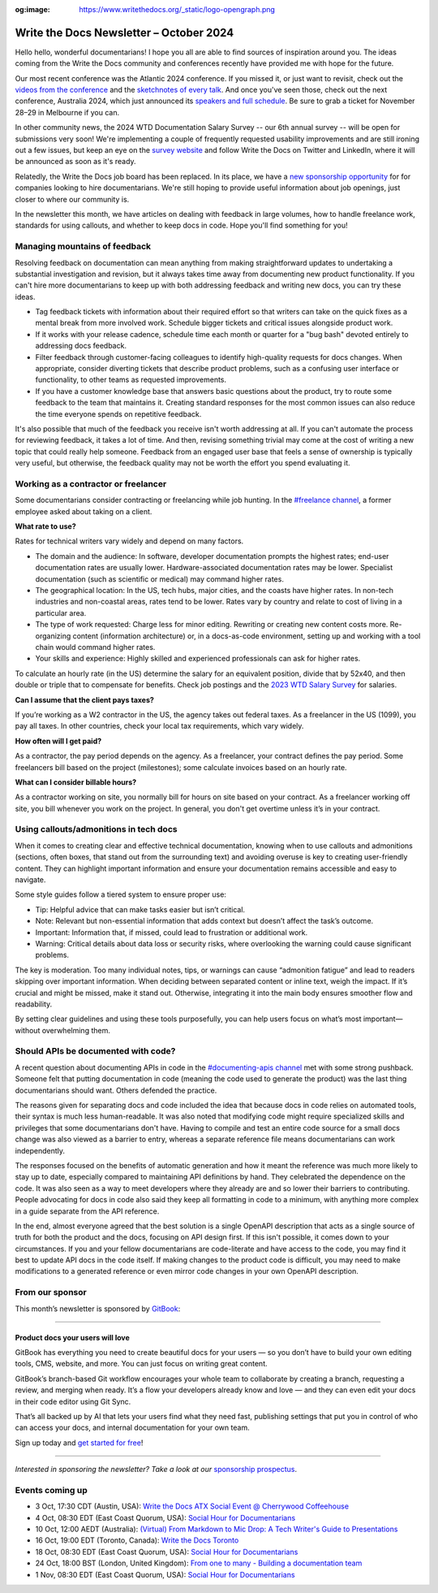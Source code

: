 :og:image: https://www.writethedocs.org/_static/logo-opengraph.png

.. post:: October 3, 2024
  :tags: newsletter

########################################
Write the Docs Newsletter – October 2024
########################################

Hello hello, wonderful documentarians! I hope you all are able to find sources of inspiration around you. The ideas coming from the Write the Docs community and conferences recently have provided me with hope for the future.

Our most recent conference was the Atlantic 2024 conference. If you missed it, or just want to revisit, check out the `videos from the conference <https://www.youtube.com/playlist?list=PLZAeFn6dfHpn8IckCiREggN0f9oWEMomW>`__ and the `sketchnotes of every talk <https://www.flickr.com/photos/writethedocs/albums/72177720320644083>`__. And once you've seen those, check out the next conference, Australia 2024, which just announced its `speakers and full schedule </conf/australia/2024/news/announcing-speakers-schedule/>`__. Be sure to grab a ticket for November 28–29 in Melbourne if you can.

In other community news, the 2024 WTD Documentation Salary Survey -- our 6th annual survey -- will be open for submissions very soon! We're implementing a couple of frequently requested usability improvements and are still ironing out a few issues, but keep an eye on the `survey website <https://salary-survey.writethedocs.org/>`__ and follow Write the Docs on Twitter and LinkedIn, where it will be announced as soon as it's ready.

Relatedly, the Write the Docs job board has been replaced. In its place, we have a `new sponsorship opportunity </sponsorship/jobs/>`__ for for companies looking to hire documentarians. We're still hoping to provide useful information about job openings, just closer to where our community is.

In the newsletter this month, we have articles on dealing with feedback in large volumes, how to handle freelance work, standards for using callouts, and whether to keep docs in code. Hope you'll find something for you!

------------------------------
Managing mountains of feedback
------------------------------

Resolving feedback on documentation can mean anything from making straightforward updates to undertaking a substantial investigation and revision, but it always takes time away from documenting new product functionality. If you can't hire more documentarians to keep up with both addressing feedback and writing new docs, you can try these ideas.

* Tag feedback tickets with information about their required effort so that writers can take on the quick fixes as a mental break from more involved work. Schedule bigger tickets and critical issues alongside product work.

* If it works with your release cadence, schedule time each month or quarter for a "bug bash" devoted entirely to addressing docs feedback.

* Filter feedback through customer-facing colleagues to identify high-quality requests for docs changes. When appropriate, consider diverting tickets that describe product problems, such as a confusing user interface or functionality, to other teams as requested improvements.

* If you have a customer knowledge base that answers basic questions about the product, try to route some feedback to the team that maintains it. Creating standard responses for the most common issues can also reduce the time everyone spends on repetitive feedback.

It's also possible that much of the feedback you receive isn't worth addressing at all. If you can't automate the process for reviewing feedback, it takes a lot of time. And then, revising something trivial may come at the cost of writing a new topic that could really help someone. Feedback from an engaged user base that feels a sense of ownership is typically very useful, but otherwise, the feedback quality may not be worth the effort you spend evaluating it.

-------------------------------------
Working as a contractor or freelancer
-------------------------------------

Some documentarians consider contracting or freelancing while job hunting. In the `#freelance channel <https://writethedocs.slack.com/archives/CA1J9GV17>`__, a former employee asked about taking on a client.

**What rate to use?**

Rates for technical writers vary widely and depend on many factors. 

* The domain and the audience: In software, developer documentation prompts the highest rates; end-user documentation rates are usually lower. Hardware-associated documentation rates may be lower. Specialist documentation (such as scientific or medical) may command higher rates. 
* The geographical location: In the US, tech hubs, major cities, and the coasts have higher rates. In non-tech industries and non-coastal areas, rates tend to be lower. Rates vary by country and relate to cost of living in a particular area. 
* The type of work requested: Charge less for minor editing. Rewriting or creating new content costs more. Re-organizing content (information architecture) or, in a docs-as-code environment, setting up and working with a tool chain would command higher rates.
* Your skills and experience: Highly skilled and experienced professionals can ask for higher rates.

To calculate an hourly rate (in the US) determine the salary for an equivalent position, divide that by 52x40, and then double or triple that to compensate for benefits. Check job postings and the  `2023 WTD Salary Survey <https://www.writethedocs.org/surveys/salary-survey/2023/>`_ for salaries.

**Can I assume that the client pays taxes?**

If you’re working as a W2 contractor in the US, the agency takes out federal taxes. As a freelancer in the US (1099), you pay all taxes. In other countries, check your local tax requirements, which vary widely.

**How often will I get paid?**

As a contractor, the pay period depends on the agency. As a freelancer, your contract defines the pay period. Some freelancers bill based on the project (milestones); some calculate invoices based on an hourly rate. 

**What can I consider billable hours?**

As a contractor working on site, you normally bill for hours on site based on your contract. As a freelancer working off site, you bill whenever you work on the project. In general, you don't get overtime unless it’s in your contract.

---------------------------------------
Using callouts/admonitions in tech docs
---------------------------------------

When it comes to creating clear and effective technical documentation, knowing when to use callouts and admonitions (sections, often boxes, that stand out from the surrounding text) and avoiding overuse is key to creating user-friendly content. They can highlight important information and ensure your documentation remains accessible and easy to navigate.

Some style guides follow a tiered system to ensure proper use:

- Tip: Helpful advice that can make tasks easier but isn’t critical.
- Note: Relevant but non-essential information that adds context but doesn’t affect the task’s outcome.
- Important: Information that, if missed, could lead to frustration or additional work.
- Warning: Critical details about data loss or security risks, where overlooking the warning could cause significant problems.

The key is moderation. Too many individual notes, tips, or warnings can cause “admonition fatigue” and lead to readers skipping over important information. When deciding between separated content or inline text, weigh the impact. If it’s crucial and might be missed, make it stand out. Otherwise, integrating it into the main body ensures smoother flow and readability.

By setting clear guidelines and using these tools purposefully, you can help users focus on what’s most important—without overwhelming them.

-------------------------------------
Should APIs be documented with code?
-------------------------------------

A recent question about documenting APIs in code in the `#documenting-apis channel <https://writethedocs.slack.com/archives/C0YH9K2JY>`__ met with some strong pushback. Someone felt that putting documentation in code (meaning the code used to generate the product) was the last thing documentarians should want. Others defended the practice.

The reasons given for separating docs and code included the idea that because docs in code relies on automated tools, their syntax is much less human-readable. It was also noted that modifying code might require specialized skills and privileges that some documentarians don't have. Having to compile and test an entire code source for a small docs change was also viewed as a barrier to entry, whereas a separate reference file means documentarians can work independently. 

The responses focused on the benefits of automatic generation and how it meant the reference was much more likely to stay up to date, especially compared to maintaining API definitions by hand. They celebrated the dependence on the code. It was also seen as a way to meet developers where they already are and so lower their barriers to contributing. People advocating for docs in code also said they keep all formatting in code to a minimum, with anything more complex in a guide separate from the API reference.

In the end, almost everyone agreed that the best solution is a single OpenAPI description that acts as a single source of truth for both the product and the docs, focusing on API design first. If this isn't possible, it comes down to your circumstances. If you and your fellow documentarians are code-literate and have access to the code, you may find it best to update API docs in the code itself. If making changes to the product code is difficult, you may need to make modifications to a generated reference or even mirror code changes in your own OpenAPI description.

----------------
From our sponsor
----------------

This month’s newsletter is sponsored by `GitBook <https://www.gitbook.com/?utm_campaign=product-docs&utm_medium=email&utm_source=write_the_docs&utm_content=newsletter>`_:

------

.. image:: /_static/img/sponsors/gitbook.png
  :align: center
  :width: 75%
  :target: https://www.gitbook.com/?utm_campaign=product-docs&utm_medium=email&utm_source=write_the_docs&utm_content=newsletter
  :alt: GitBook logo

+++++++++++++++++++++++++++++++++
Product docs your users will love
+++++++++++++++++++++++++++++++++

GitBook has everything you need to create beautiful docs for your users — so you don’t have to build your own editing tools, CMS, website, and more. You can just focus on writing great content.

GitBook’s branch-based Git workflow encourages your whole team to collaborate by creating a branch, requesting a review, and merging when ready. It’s a flow your developers already know and love — and they can even edit your docs in their code editor using Git Sync.

That’s all backed up by AI that lets your users find what they need fast, publishing settings that put you in control of who can access your docs, and internal documentation for your own team.

Sign up today and `get started for free <https://www.gitbook.com/?utm_campaign=product-docs&utm_medium=email&utm_source=write_the_docs&utm_content=newsletter>`__!

------

*Interested in sponsoring the newsletter? Take a look at our* `sponsorship prospectus </sponsorship/newsletter/>`__.

----------------
Events coming up
----------------

- 3 Oct, 17:30 CDT (Austin, USA): `Write the Docs ATX Social Event @ Cherrywood Coffeehouse <https://www.meetup.com/writethedocs-atx-meetup/events/303289714/?eventOrigin=group_events_list>`__
- 4 Oct, 08:30 EDT (East Coast Quorum, USA): `Social Hour for Documentarians <https://www.meetup.com/boston-write-the-docs/events/303217675/?eventOrigin=group_events_list>`__
- 10 Oct, 12:00 AEDT (Australia): `(Virtual) From Markdown to Mic Drop: A Tech Writer's Guide to Presentations <https://www.meetup.com/write-the-docs-australia/events/302728564/?eventOrigin=group_events_list>`__
- 16 Oct, 19:00 EDT (Toronto, Canada): `Write the Docs Toronto  <https://www.meetup.com/write-the-docs-toronto/events/303672626/?eventOrigin=group_events_list>`__
- 18 Oct, 08:30 EDT (East Coast Quorum, USA): `Social Hour for Documentarians <https://www.meetup.com/boston-write-the-docs/events/303544523/?eventOrigin=group_events_list>`__
- 24 Oct, 18:00 BST (London, United Kingdom): `From one to many - Building a documentation team <https://www.meetup.com/write-the-docs-london/events/303348349/?eventOrigin=group_events_list>`__
- 1 Nov, 08:30 EDT (East Coast Quorum, USA): `Social Hour for Documentarians <https://www.meetup.com/boston-write-the-docs/events/mbdmntygcpbcb/?eventOrigin=group_events_list>`__
